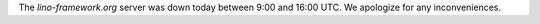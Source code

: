 .. title: lino-framework.org is down
.. slug: lino-frameworkorg-is-down
.. date: 2018-02-02 14:21:27 UTC+02:00
.. tags: 
.. category: 
.. link: 
.. description: 
.. type: text
.. author: Luc Saffre


The `lino-framework.org` server was down today between 9:00 and 16:00
UTC.  We apologize for any inconveniences.

